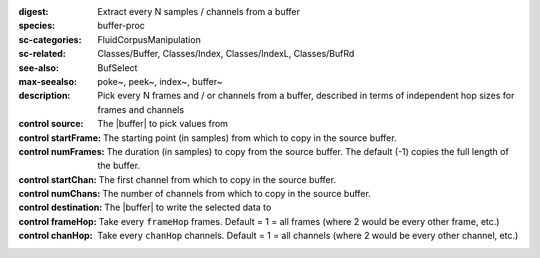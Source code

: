 :digest: Extract every N samples / channels from a buffer
:species: buffer-proc
:sc-categories: FluidCorpusManipulation
:sc-related: Classes/Buffer, Classes/Index, Classes/IndexL, Classes/BufRd
:see-also: BufSelect
:max-seealso: poke~, peek~, index~, buffer~
:description: Pick every N frames and / or channels from a buffer, described in terms of independent hop sizes for frames and channels


:control source:

   The |buffer| to pick values from

:control startFrame:

   The starting point (in samples) from which to copy in the source buffer.

:control numFrames:

   The duration (in samples) to copy from the source buffer. The default (-1) copies the full length of the buffer.

:control startChan:

   The first channel from which to copy in the source buffer.

:control numChans:

   The number of channels from which to copy in the source buffer.

:control destination:

   The |buffer| to write the selected data to

:control frameHop:

   Take every ``frameHop`` frames. Default = 1 = all frames (where 2 would be every other frame, etc.)

:control chanHop:

   Take every ``chanHop`` channels. Default = 1 = all channels (where 2 would be every other channel, etc.)

